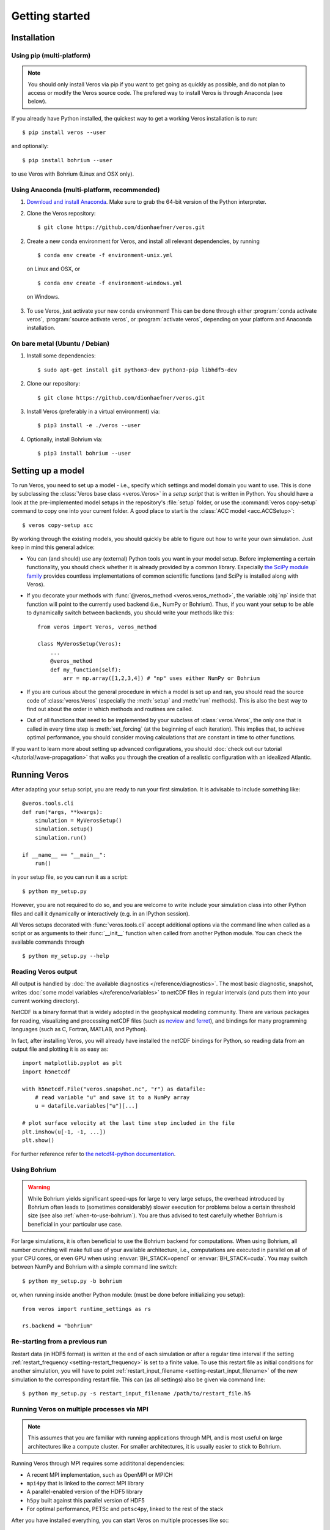 Getting started
===============

Installation
------------

Using pip (multi-platform)
++++++++++++++++++++++++++

.. note::

  You should only install Veros via pip if you want to get going as quickly as possible,
  and do not plan to access or modify the Veros source code. The prefered way to install Veros
  is through Anaconda (see below).

If you already have Python installed, the quickest way to get a working Veros installation
is to run::

  $ pip install veros --user

and optionally::

  $ pip install bohrium --user

to use Veros with Bohrium (Linux and OSX only).


Using Anaconda (multi-platform, recommended)
++++++++++++++++++++++++++++++++++++++++++++

1. `Download and install Anaconda <https://www.continuum.io/downloads>`_. Make sure to
   grab the 64-bit version of the Python interpreter.

2. Clone the Veros repository: ::

      $ git clone https://github.com/dionhaefner/veros.git

2. Create a new conda environment for Veros, and install all relevant dependencies,
   by running ::

       $ conda env create -f environment-unix.yml

   on Linux and OSX, or ::

       $ conda env create -f environment-windows.yml

  on Windows.

3. To use Veros, just activate your new conda environment! This can be done through either
   :program:`conda activate veros`, :program:`source activate veros`, or :program:`activate veros`,
   depending on your platform and Anaconda installation.


On bare metal (Ubuntu / Debian)
+++++++++++++++++++++++++++++++

1. Install some dependencies: ::

      $ sudo apt-get install git python3-dev python3-pip libhdf5-dev

2. Clone our repository: ::

      $ git clone https://github.com/dionhaefner/veros.git

3. Install Veros (preferably in a virtual environment) via::

      $ pip3 install -e ./veros --user

4. Optionally, install Bohrium via::

      $ pip3 install bohrium --user


Setting up a model
------------------

To run Veros, you need to set up a model - i.e., specify which settings and model domain you want to use. This is done by subclassing the :class:`Veros base class <veros.Veros>` in a *setup script* that is written in Python. You should have a look at the pre-implemented model setups in the repository's :file:`setup` folder, or use the :command:`veros copy-setup` command to copy one into your current folder. A good place to start is the :class:`ACC model <acc.ACCSetup>`: ::

    $ veros copy-setup acc

By working through the existing models, you should quickly be able to figure out how to write your own simulation. Just keep in mind this general advice:

- You can (and should) use any (external) Python tools you want in your model setup. Before implementing a certain functionality, you should check whether it is already provided by a common library. Especially `the SciPy module family <https://www.scipy.org/>`_ provides countless implementations of common scientific functions (and SciPy is installed along with Veros).

- If you decorate your methods with :func:`@veros_method <veros.veros_method>`, the variable :obj:`np` inside that function will point to the currently used backend (i.e., NumPy or Bohrium). Thus, if you want your setup to be able to dynamically switch between backends, you should write your methods like this: ::

      from veros import Veros, veros_method

      class MyVerosSetup(Veros):
          ...
          @veros_method
          def my_function(self):
              arr = np.array([1,2,3,4]) # "np" uses either NumPy or Bohrium

- If you are curious about the general procedure in which a model is set up and ran, you should read the source code of :class:`veros.Veros` (especially the :meth:`setup` and :meth:`run` methods). This is also the best way to find out about the order in which methods and routines are called.

- Out of all functions that need to be implemented by your subclass of :class:`veros.Veros`, the only one that is called in every time step is :meth:`set_forcing` (at the beginning of each iteration). This implies that, to achieve optimal performance, you should consider moving calculations that are constant in time to other functions.

If you want to learn more about setting up advanced configurations, you should :doc:`check out our tutorial </tutorial/wave-propagation>` that walks you through the creation of a realistic configuration with an idealized Atlantic.

Running Veros
-------------

After adapting your setup script, you are ready to run your first simulation. It is advisable to include something like::

   @veros.tools.cli
   def run(*args, **kwargs):
       simulation = MyVerosSetup()
       simulation.setup()
       simulation.run()

   if __name__ == "__main__":
       run()


in your setup file, so you can run it as a script: ::

   $ python my_setup.py

However, you are not required to do so, and you are welcome to write include your simulation class into other Python files and call it dynamically or interactively (e.g. in an IPython session).

All Veros setups decorated with :func:`veros.tools.cli` accept additional options via the command line when called as a script or as arguments to their :func:`__init__` function when called from another Python module. You can check the available commands through ::

   $ python my_setup.py --help

Reading Veros output
++++++++++++++++++++

All output is handled by :doc:`the available diagnostics </reference/diagnostics>`. The most basic diagnostic, snapshot, writes :doc:`some model variables </reference/variables>` to netCDF files in regular intervals (and puts them into your current working directory).

NetCDF is a binary format that is widely adopted in the geophysical modeling community. There are various packages for reading, visualizing and processing netCDF files (such as `ncview <http://meteora.ucsd.edu/~pierce/ncview_home_page.html>`_ and `ferret <http://ferret.pmel.noaa.gov/Ferret/>`_), and bindings for many programming languages (such as C, Fortran, MATLAB, and Python).

In fact, after installing Veros, you will already have installed the netCDF bindings for Python, so reading data from an output file and plotting it is as easy as::

   import matplotlib.pyplot as plt
   import h5netcdf

   with h5netcdf.File("veros.snapshot.nc", "r") as datafile:
       # read variable "u" and save it to a NumPy array
       u = datafile.variables["u"][...]

   # plot surface velocity at the last time step included in the file
   plt.imshow(u[-1, -1, ...])
   plt.show()

For further reference refer to `the netcdf4-python documentation <http://unidata.github.io/netcdf4-python/>`_.

Using Bohrium
+++++++++++++

.. warning::

  While Bohrium yields significant speed-ups for large to very large setups, the overhead introduced by Bohrium often leads to (sometimes considerably) slower execution for problems below a certain threshold size (see also :ref:`when-to-use-bohrium`). You are thus advised to test carefully whether Bohrium is beneficial in your particular use case.

For large simulations, it is often beneficial to use the Bohrium backend for computations. When using Bohrium, all number crunching will make full use of your available architecture, i.e., computations are executed in parallel on all of your CPU cores, or even GPU when using :envvar:`BH_STACK=opencl` or :envvar:`BH_STACK=cuda`. You may switch between NumPy and Bohrium with a simple command line switch: ::

   $ python my_setup.py -b bohrium

or, when running inside another Python module: (must be done before initializing you setup)::

   from veros import runtime_settings as rs

   rs.backend = "bohrium"

Re-starting from a previous run
+++++++++++++++++++++++++++++++

Restart data (in HDF5 format) is written at the end of each simulation or after a regular time interval if the setting :ref:`restart_frequency <setting-restart_frequency>` is set to a finite value. To use this restart file as initial conditions for another simulation, you will have to point :ref:`restart_input_filename <setting-restart_input_filename>` of the new simulation to the corresponding restart file. This can (as all settings) also be given via command line: ::

   $ python my_setup.py -s restart_input_filename /path/to/restart_file.h5

Running Veros on multiple processes via MPI
+++++++++++++++++++++++++++++++++++++++++++

.. note::

  This assumes that you are familiar with running applications through MPI, and is most useful on large architectures like a compute cluster. For smaller architectures, it is usually easier to stick to Bohrium.

Running Veros through MPI requires some addititonal dependencies:

- A recent MPI implementation, such as OpenMPI or MPICH
- ``mpi4py`` that is linked to the correct MPI library
- A parallel-enabled version of the HDF5 library
- ``h5py`` built against this parallel version of HDF5
- For optimal performance, PETSc and ``petsc4py``, linked to the rest of the stack

After you have installed everything, you can start Veros on multiple processes like so:::

   $ mpirun -n 4 python my_setup.py -n 2 2

In this case, Veros would run on 4 processes, each process computing one-quarter of the domain. The arguments of the `-n` flag specify the number of chunks in x and y-direction, respectively.

You can combine MPI and Bohrium like so:::

   $ OMP_NUM_THREADS=2 mpirun -n 2 python my_setup.py -n 2 1 -b bohrium

This starts 2 independent processes, each being parallelized by Bohrium using 2 threads (hybrid run).

.. seealso::

   For more information, see :doc:`/tutorial/cluster`.

Enhancing Veros
---------------

Veros was written with extensibility in mind. If you already know some Python and have worked with NumPy, you are pretty much ready to write your own extension. The model code is located in the :file:`veros` subfolder, while all of the numerical routines are located in :file:`veros/core`.

We believe that the best way to learn how Veros works is to read its source code. Starting from the :py:class:`Veros base class <veros.Veros>`, you should be able to work your way through the flow of the program, and figure out where to add your modifications. If you installed Veros through :command:`pip -e` or :command:`setup.py develop`, all changes you make will immediately be reflected when running the code.

In case you want to add additional output capabilities or compute additional quantities without changing the main solution of the simulation, you should consider :doc:`adding a custom diagnostic </reference/diagnostics>`.

A convenient way to implement your modifications is to create your own fork of Veros on GitHub, and submit a `pull request <https://github.com/dionhaefner/veros/pulls>`_ if you think your modifications could be useful for the Veros community.

.. seealso::

   More information is available in :doc:`our developer guide </tutorial/dev>`.
